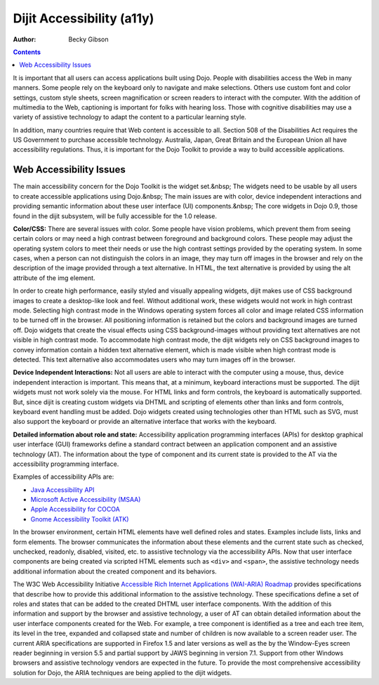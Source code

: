 .. _dijit/a11y/index:

Dijit Accessibility (a11y)
==========================

:Author: Becky Gibson

.. contents::
   :depth: 2

It is important that all users can access applications built using Dojo. People with disabilities access the Web in many manners. Some people rely on the keyboard only to navigate and make selections. Others use custom font and color settings, custom style sheets, screen magnification or screen readers to interact with the computer. With the addition of multimedia to the Web, captioning is important for folks with hearing loss. Those with cognitive disabilities may use a variety of assistive technology to adapt the content to a particular learning style. 

In addition, many countries require that Web content is accessible to all. Section 508 of the Disabilities Act requires the US Government to purchase accessible technology. Australia, Japan, Great Britain and the European Union all have accessibility regulations. Thus, it is important for the Dojo Toolkit to provide a way to build accessible applications.


========================
Web Accessibility Issues
========================

The main accessibility concern for the Dojo Toolkit is the widget set.&nbsp; The widgets need to be usable by all users to create accessible applications using Dojo.&nbsp; The main issues are with color, device independent interactions and providing semantic information about these user interface (UI) components.&nbsp; The core widgets in Dojo 0.9, those found in the dijit subsystem, will be fully accessible for the 1.0 release. 

**Color/CSS:** There are several issues with color. Some people have vision problems, which prevent them from seeing certain colors or may need a high contrast between foreground and background colors. These people may adjust the operating system colors to meet their needs or use the high contrast settings provided by the operating system. In some cases, when a person can not distinguish the colors in an image, they may turn off images in the browser and rely on the description of the image provided through a text alternative. In HTML, the text alternative is provided by using the alt attribute of the img element. 

In order to create high performance, easily styled and visually appealing widgets, dijit makes use of CSS background images to create a desktop-like look and feel. Without additional work, these widgets would not work in high contrast mode. Selecting high contrast mode in the Windows operating system forces all color and image related CSS information to be turned off in the browser. All positioning information is retained but the colors and background images are turned off. Dojo widgets that create the visual effects using CSS background-images without providing text alternatives are not visible in high contrast mode. To accommodate high contrast mode, the dijit widgets rely on CSS background images to convey information contain a hidden text alternative element, which is made visible when high contrast mode is detected. This text alternative also accommodates users who may turn images off in the browser.

**Device Independent Interactions:** Not all users are able to interact with the computer using a mouse, thus, device independent interaction is important. This means that, at a minimum, keyboard interactions must be supported. The dijit widgets must not work solely via the mouse. For HTML links and form controls, the keyboard is automatically supported. But, since dijit is creating custom widgets via DHTML and scripting of elements other than links and form controls, keyboard event handling must be added. Dojo widgets created using technologies other than HTML such as SVG, must also support the keyboard or provide an alternative interface that works with the keyboard.

**Detailed information about role and state:** Accessibility application programming interfaces (APIs) for desktop graphical user interface (GUI) frameworks define a standard contract between an application component and an assistive technology (AT). The information about the type of component and its current state is provided to the AT via the accessibility programming interface. 

Examples of accessibility APIs are:

* `Java Accessibility API <http://java.sun.com/products/jfc/accessibility/index.jsp>`_ 
* `Microsoft Active Accessibility (MSAA) <http://msdn.microsoft.com/library/default.asp?url=/library/en-us/msaa/msaaccrf_8y2b.asp>`_
* `Apple Accessibility for COCOA <http://developer.apple.com/documentation/Cocoa/Conceptual/Accessibility/index.html>`_
* `Gnome Accessibility Toolkit (ATK) <http://library.gnome.org/devel/atk/unstable/>`_ 

In the browser environment, certain HTML elements have well defined roles and states. Examples include lists, links and form elements. The browser communicates the information about these elements and the current state such as checked, unchecked, readonly, disabled, visited, etc. to assistive technology via the accessibility APIs. Now that user interface components are being created via scripted HTML elements such as ``<div>`` and ``<span>``, the assistive technology needs additional information about the created component and its behaviors.

The W3C Web Accessibility Initiative `Accessible Rich Internet Applications (WAI-ARIA) Roadmap <http://www.w3.org/TR/aria-roadmap/>`_ provides specifications that describe how to provide this additional information to the assistive technology. These specifications define a set of roles and states that can be added to the created DHTML user interface components. With the addition of this information and support by the browser and assistive technology, a user of AT can obtain detailed information about the user interface components created for the Web. For example, a tree component is identified as a tree and each tree item, its level in the tree, expanded and collapsed state and number of children is now available to a screen reader user. The current ARIA specifications are supported in Firefox 1.5 and later versions as well as the by the Window-Eyes screen reader beginning in version 5.5 and partial support by JAWS  beginning in version 7.1. Support from other Windows browsers and assistive technology vendors are expected in the future. To provide the most comprehensive accessibility solution for Dojo, the ARIA techniques are being applied to the dijit widgets.
